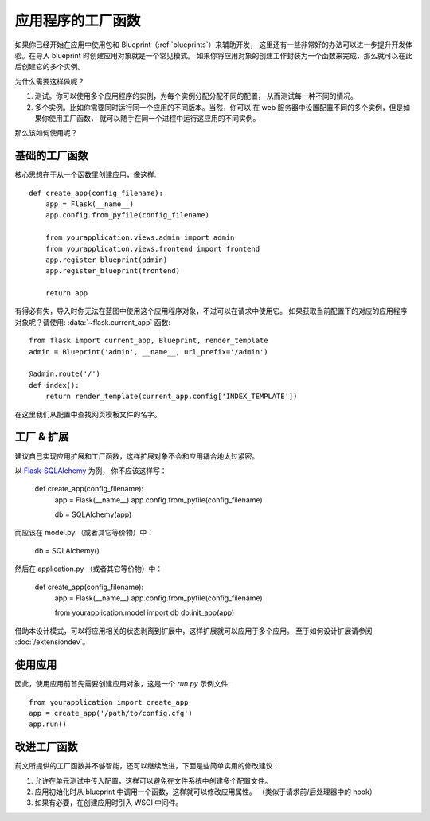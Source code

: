 .. _app-factories:

应用程序的工厂函数
=====================

如果你已经开始在应用中使用包和 Blueprint（:ref:`blueprints`）来辅助开发，
这里还有一些非常好的办法可以进一步提升开发体验。在导入 blueprint 时创建应用对象就是一个常见模式。
如果你将应用对象的创建工作封装为一个函数来完成，那么就可以在此后创建它的多个实例。

为什么需要这样做呢？

1.  测试。你可以使用多个应用程序的实例，为每个实例分配分配不同的配置，
    从而测试每一种不同的情况。
2.  多个实例。比如你需要同时运行同一个应用的不同版本。当然，你可以
    在 web 服务器中设置配置不同的多个实例，但是如果你使用工厂函数，
    就可以随手在同一个进程中运行这应用的不同实例。

那么该如何使用呢？

基础的工厂函数
---------------

核心思想在于从一个函数里创建应用，像这样::

    def create_app(config_filename):
        app = Flask(__name__)
        app.config.from_pyfile(config_filename)

        from yourapplication.views.admin import admin
        from yourapplication.views.frontend import frontend
        app.register_blueprint(admin)
        app.register_blueprint(frontend)

        return app

有得必有失，导入时你无法在蓝图中使用这个应用程序对象，不过可以在请求中使用它。
如果获取当前配置下的对应的应用程序对象呢？请使用:
:data:`~flask.current_app` 函数::

    from flask import current_app, Blueprint, render_template
    admin = Blueprint('admin', __name__, url_prefix='/admin')

    @admin.route('/')
    def index():
        return render_template(current_app.config['INDEX_TEMPLATE'])

在这里我们从配置中查找网页模板文件的名字。

工厂 & 扩展
------------------

建议自己实现应用扩展和工厂函数，这样扩展对象不会和应用耦合地太过紧密。

以 `Flask-SQLAlchemy <http://pythonhosted.org/Flask-SQLAlchemy/>`_ 为例，
你不应该这样写：

    def create_app(config_filename):
        app = Flask(__name__)
        app.config.from_pyfile(config_filename)

        db = SQLAlchemy(app)

而应该在 model.py （或者其它等价物）中：

    db = SQLAlchemy()

然后在 application.py （或者其它等价物）中：

    def create_app(config_filename):
        app = Flask(__name__)
        app.config.from_pyfile(config_filename)

        from yourapplication.model import db
        db.init_app(app)

借助本设计模式，可以将应用相关的状态剥离到扩展中，这样扩展就可以应用于多个应用。
至于如何设计扩展请参阅 :doc:`/extensiondev`。

使用应用
-------

因此，使用应用前首先需要创建应用对象，这是一个 `run.py` 示例文件::

    from yourapplication import create_app
    app = create_app('/path/to/config.cfg')
    app.run()

改进工厂函数
-----------

前文所提供的工厂函数并不够智能，还可以继续改进，下面是些简单实用的修改建议：

1. 允许在单元测试中传入配置，这样可以避免在文件系统中创建多个配置文件。
2. 应用初始化时从 blueprint 中调用一个函数，这样就可以修改应用属性。
   （类似于请求前/后处理器中的 hook）
3. 如果有必要，在创建应用时引入 WSGI 中间件。
